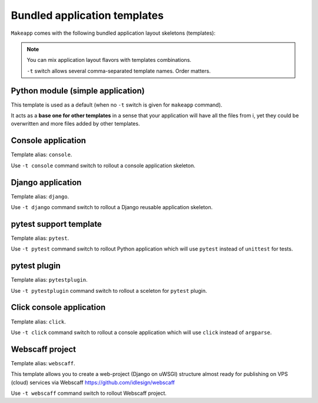 Bundled application templates
=============================

``Makeapp`` comes with the following bundled application layout skeletons (templates):

.. note::

    You can mix application layout flavors with templates combinations.

    ``-t`` switch allows several comma-separated template names. Order matters.


Python module (simple application)
~~~~~~~~~~~~~~~~~~~~~~~~~~~~~~~~~~

This template is used as a default (when no ``-t`` switch is given for ``makeapp`` command).

It acts as a **base one for other templates** in a sense that your application will have
all the files from i, yet they could be overwritten and more files added by other
templates.


Console application
~~~~~~~~~~~~~~~~~~~

Template alias: ``console``.

Use ``-t console`` command switch to rollout a console application skeleton.


Django application
~~~~~~~~~~~~~~~~~~

Template alias: ``django``.

Use ``-t django`` command switch to rollout a Django reusable application skeleton.


pytest support template
~~~~~~~~~~~~~~~~~~~~~~~

Template alias: ``pytest``.

Use ``-t pytest`` command switch to rollout Python application which will
use ``pytest`` instead of ``unittest`` for tests.


pytest plugin
~~~~~~~~~~~~~

Template alias: ``pytestplugin``.

Use ``-t pytestplugin`` command switch to rollout a sceleton for ``pytest`` plugin.



Click console application
~~~~~~~~~~~~~~~~~~~~~~~~~

Template alias: ``click``.

Use ``-t click`` command switch to rollout a console application which will use ``click`` instead of ``argparse``.


Webscaff project
~~~~~~~~~~~~~~~~

Template alias: ``webscaff``.

This template allows you to create a web-project (Django on uWSGI) structure almost ready for publishing
on VPS (cloud) services via Webscaff https://github.com/idlesign/webscaff

Use ``-t webscaff`` command switch to rollout Webscaff project.

